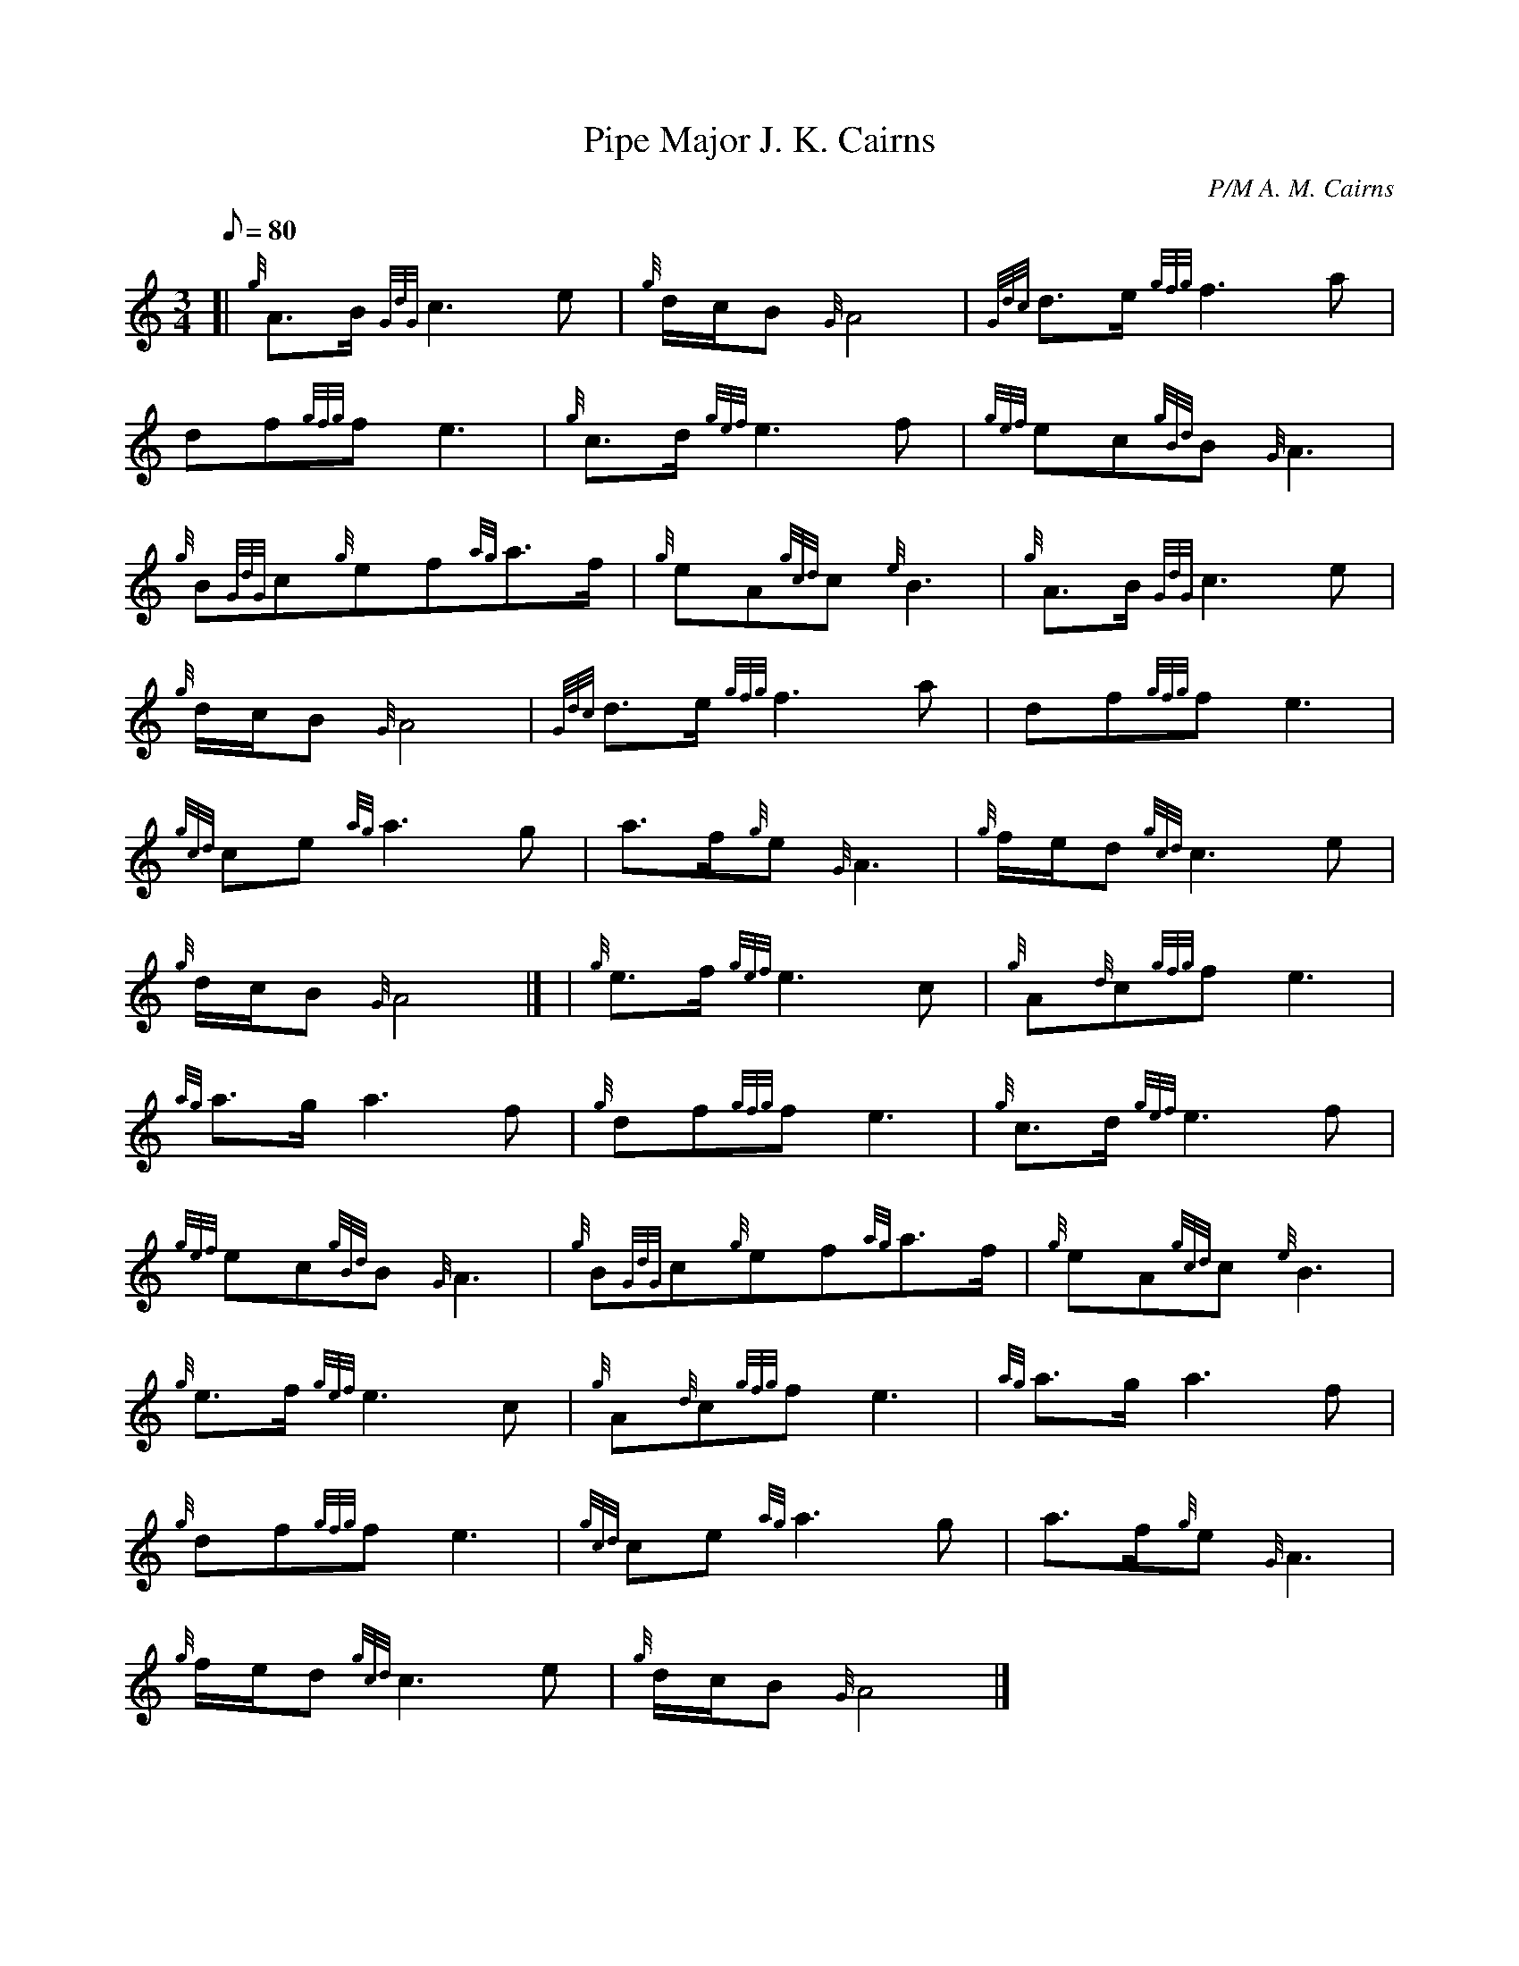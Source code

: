 X:1
T:Pipe Major J. K. Cairns
M:3/4
L:1/8
Q:80
C:P/M A. M. Cairns
S:Retreat March
K:HP
[| {g}A3/2B/2{GdG}c3e | \
{g}d/2c/2B{G}A4 | \
{Gdc}d3/2e/2{gfg}f3a |
df{gfg}fe3 | \
{g}c3/2d/2{gef}e3f | \
{gef}ec{gBd}B{G}A3 |
{g}B{GdG}c{g}ef{ag}a3/2f/2 | \
{g}eA{gcd}c{e}B3 | \
{g}A3/2B/2{GdG}c3e |
{g}d/2c/2B{G}A4 | \
{Gdc}d3/2e/2{gfg}f3a | \
df{gfg}fe3 |
{gcd}ce{ag}a3g | \
a3/2f/2{g}e{G}A3 | \
{g}f/2e/2d{gcd}c3e |
{g}d/2c/2B{G}A4|] [ | \
{g}e3/2f/2{gef}e3c | \
{g}A{d}c{gfg}fe3 |
{ag}a3/2g/2a3f | \
{g}df{gfg}fe3 | \
{g}c3/2d/2{gef}e3f |
{gef}ec{gBd}B{G}A3 | \
{g}B{GdG}c{g}ef{ag}a3/2f/2 | \
{g}eA{gcd}c{e}B3 |
{g}e3/2f/2{gef}e3c | \
{g}A{d}c{gfg}fe3 | \
{ag}a3/2g/2a3f |
{g}df{gfg}fe3 | \
{gcd}ce{ag}a3g | \
a3/2f/2{g}e{G}A3 |
{g}f/2e/2d{gcd}c3e | \
{g}d/2c/2B{G}A4|]
